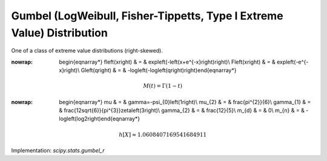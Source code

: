 .. _continuous-gumbel_r:

Gumbel (LogWeibull, Fisher-Tippetts, Type I Extreme Value) Distribution
=======================================================================

One of a class of extreme value distributions (right-skewed).

.. math::
:nowrap:

        \begin{eqnarray*} f\left(x\right) & = & \exp\left(-\left(x+e^{-x}\right)\right)\\ F\left(x\right) & = & \exp\left(-e^{-x}\right)\\ G\left(q\right) & = & -\log\left(-\log\left(q\right)\right)\end{eqnarray*}

.. math::

     M\left(t\right)=\Gamma\left(1-t\right)

.. math::
:nowrap:

        \begin{eqnarray*} \mu & = & \gamma=-\psi_{0}\left(1\right)\\ \mu_{2} & = & \frac{\pi^{2}}{6}\\ \gamma_{1} & = & \frac{12\sqrt{6}}{\pi^{3}}\zeta\left(3\right)\\ \gamma_{2} & = & \frac{12}{5}\\ m_{d} & = & 0\\ m_{n} & = & -\log\left(\log2\right)\end{eqnarray*}

.. math::

     h\left[X\right]\approx1.0608407169541684911

Implementation: `scipy.stats.gumbel_r`
